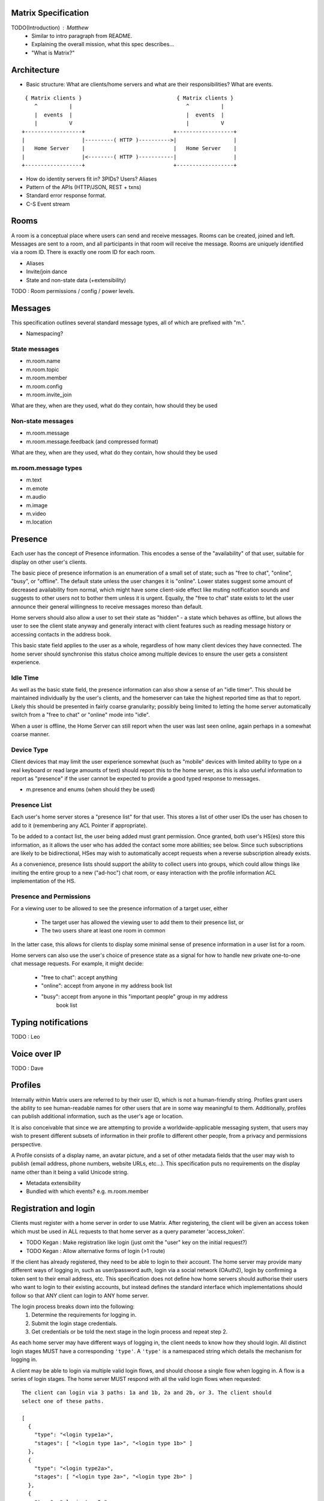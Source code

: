 Matrix Specification
====================

TODO(Introduction) : Matthew
 - Similar to intro paragraph from README.
 - Explaining the overall mission, what this spec describes...
 - "What is Matrix?"

Architecture
============

- Basic structure: What are clients/home servers and what are their 
  responsibilities? What are events.

::

        { Matrix clients }                              { Matrix clients }
           ^          |                                    ^          |
           |  events  |                                    |  events  |
           |          V                                    |          V
       +------------------+                            +------------------+
       |                  |---------( HTTP )---------->|                  |
       |   Home Server    |                            |   Home Server    |
       |                  |<--------( HTTP )-----------|                  |
       +------------------+                            +------------------+
       
- How do identity servers fit in? 3PIDs? Users? Aliases
- Pattern of the APIs (HTTP/JSON, REST + txns)
- Standard error response format.
- C-S Event stream

Rooms
=====

A room is a conceptual place where users can send and receive messages. Rooms 
can be created, joined and left. Messages are sent to a room, and all 
participants in that room will receive the message. Rooms are uniquely 
identified via a room ID. There is exactly one room ID for each room.

- Aliases
- Invite/join dance
- State and non-state data (+extensibility)

TODO : Room permissions / config / power levels.

Messages
========

This specification outlines several standard message types, all of which are
prefixed with "m.".

- Namespacing?

State messages
--------------
- m.room.name
- m.room.topic
- m.room.member
- m.room.config
- m.room.invite_join

What are they, when are they used, what do they contain, how should they be used

Non-state messages
------------------
- m.room.message
- m.room.message.feedback (and compressed format)

What are they, when are they used, what do they contain, how should they be used

m.room.message types
--------------------
- m.text
- m.emote
- m.audio
- m.image
- m.video
- m.location


Presence
========

Each user has the concept of Presence information. This encodes a sense of the
"availability" of that user, suitable for display on other user's clients.

The basic piece of presence information is an enumeration of a small set of
state; such as "free to chat", "online", "busy", or "offline". The default state
unless the user changes it is "online". Lower states suggest some amount of
decreased availability from normal, which might have some client-side effect
like muting notification sounds and suggests to other users not to bother them
unless it is urgent. Equally, the "free to chat" state exists to let the user
announce their general willingness to receive messages moreso than default.

Home servers should also allow a user to set their state as "hidden" - a state
which behaves as offline, but allows the user to see the client state anyway and
generally interact with client features such as reading message history or
accessing contacts in the address book.

This basic state field applies to the user as a whole, regardless of how many
client devices they have connected. The home server should synchronise this
status choice among multiple devices to ensure the user gets a consistent
experience.

Idle Time
---------
As well as the basic state field, the presence information can also show a sense
of an "idle timer". This should be maintained individually by the user's
clients, and the homeserver can take the highest reported time as that to
report. Likely this should be presented in fairly coarse granularity; possibly
being limited to letting the home server automatically switch from a "free to
chat" or "online" mode into "idle".

When a user is offline, the Home Server can still report when the user was last
seen online, again perhaps in a somewhat coarse manner.

Device Type
-----------
Client devices that may limit the user experience somewhat (such as "mobile"
devices with limited ability to type on a real keyboard or read large amounts of
text) should report this to the home server, as this is also useful information
to report as "presence" if the user cannot be expected to provide a good typed
response to messages.

- m.presence and enums (when should they be used)

Presence List
-------------
Each user's home server stores a "presence list" for that user. This stores a
list of other user IDs the user has chosen to add to it (remembering any ACL
Pointer if appropriate).

To be added to a contact list, the user being added must grant permission. Once
granted, both user's HS(es) store this information, as it allows the user who
has added the contact some more abilities; see below. Since such subscriptions
are likely to be bidirectional, HSes may wish to automatically accept requests
when a reverse subscription already exists.

As a convenience, presence lists should support the ability to collect users
into groups, which could allow things like inviting the entire group to a new
("ad-hoc") chat room, or easy interaction with the profile information ACL
implementation of the HS.

Presence and Permissions
------------------------
For a viewing user to be allowed to see the presence information of a target
user, either

 * The target user has allowed the viewing user to add them to their presence
   list, or

 * The two users share at least one room in common

In the latter case, this allows for clients to display some minimal sense of
presence information in a user list for a room.

Home servers can also use the user's choice of presence state as a signal for
how to handle new private one-to-one chat message requests. For example, it
might decide:

 - "free to chat": accept anything
 - "online": accept from anyone in my address book list
 - "busy": accept from anyone in this "important people" group in my address
    book list

Typing notifications
====================

TODO : Leo

Voice over IP
=============

TODO : Dave

Profiles
========

Internally within Matrix users are referred to by their user ID, which is not a
human-friendly string. Profiles grant users the ability to see human-readable 
names for other users that are in some way meaningful to them. Additionally, 
profiles can publish additional information, such as the user's age or location.

It is also conceivable that since we are attempting to provide a
worldwide-applicable messaging system, that users may wish to present different
subsets of information in their profile to different other people, from a
privacy and permissions perspective.

A Profile consists of a display name, an avatar picture, and a set of other 
metadata fields that the user may wish to publish (email address, phone
numbers, website URLs, etc...). This specification puts no requirements on the 
display name other than it being a valid Unicode string.

- Metadata extensibility
- Bundled with which events? e.g. m.room.member

Registration and login
======================

Clients must register with a home server in order to use Matrix. After 
registering, the client will be given an access token which must be used in ALL
requests to that home server as a query parameter 'access_token'.

- TODO Kegan : Make registration like login (just omit the "user" key on the 
  initial request?)
- TODO Kegan : Allow alternative forms of login (>1 route)

If the client has already registered, they need to be able to login to their
account. The home server may provide many different ways of logging in, such
as user/password auth, login via a social network (OAuth2), login by confirming 
a token sent to their email address, etc. This specification does not define how
home servers should authorise their users who want to login to their existing 
accounts, but instead defines the standard interface which implementations 
should follow so that ANY client can login to ANY home server.

The login process breaks down into the following:
  1. Determine the requirements for logging in.
  2. Submit the login stage credentials.
  3. Get credentials or be told the next stage in the login process and repeat 
     step 2.
     
As each home server may have different ways of logging in, the client needs to know how
they should login. All distinct login stages MUST have a corresponding ``'type'``.
A ``'type'`` is a namespaced string which details the mechanism for logging in.

A client may be able to login via multiple valid login flows, and should choose a single
flow when logging in. A flow is a series of login stages. The home server MUST respond 
with all the valid login flows when requested::

  The client can login via 3 paths: 1a and 1b, 2a and 2b, or 3. The client should
  select one of these paths.
  
  [
    {
      "type": "<login type1a>",
      "stages": [ "<login type 1a>", "<login type 1b>" ]
    },
    {
      "type": "<login type2a>",
      "stages": [ "<login type 2a>", "<login type 2b>" ]
    },
    {
      "type": "<login type3>"
    }
  ]

After the login is completed, the client's fully-qualified user ID and a new access 
token MUST be returned::

  {
    "user_id": "@user:matrix.org",
    "access_token": "abcdef0123456789"
  }

The ``user_id`` key is particularly useful if the home server wishes to support 
localpart entry of usernames (e.g. "user" rather than "@user:matrix.org"), as the
client may not be able to determine its ``user_id`` in this case.

If a login has multiple requests, the home server may wish to create a session. If
a home server responds with a 'session' key to a request, clients MUST submit it in 
subsequent requests until the login is completed::

  {
    "session": "<session id>"
  }

This specification defines the following login types:
 - m.login.password
 - m.login.oauth2
 - m.login.email.code
 - m.login.email.url


Password-based
--------------
Type: 
  "m.login.password"
Description:
  Login is supported via a username and password.

To respond to this type, reply with::

  {
    "type": "m.login.password",
    "user": "<user_id or user localpart>",
    "password": "<password>"
  }

The home server MUST respond with either new credentials, the next stage of the login
process, or a standard error response.

OAuth2-based
------------
Type: 
  "m.login.oauth2"
Description:
  Login is supported via OAuth2 URLs. This login consists of multiple requests.

To respond to this type, reply with::

  {
    "type": "m.login.oauth2",
    "user": "<user_id or user localpart>"
  }

The server MUST respond with::

  {
    "uri": <Authorization Request URI OR service selection URI>
  }

The home server acts as a 'confidential' client for the purposes of OAuth2.
If the uri is a ``sevice selection URI``, it MUST point to a webpage which prompts the 
user to choose which service to authorize with. On selection of a service, this
MUST link through to an ``Authorization Request URI``. If there is only 1 service which the
home server accepts when logging in, this indirection can be skipped and the
"uri" key can be the ``Authorization Request URI``. 

The client then visits the ``Authorization Request URI``, which then shows the OAuth2 
Allow/Deny prompt. Hitting 'Allow' returns the ``redirect URI`` with the auth code. 
Home servers can choose any path for the ``redirect URI``. The client should visit 
the ``redirect URI``, which will then finish the OAuth2 login process, granting the 
home server an access token for the chosen service. When the home server gets 
this access token, it verifies that the cilent has authorised with the 3rd party, and 
can now complete the login. The OAuth2 ``redirect URI`` (with auth code) MUST respond 
with either new credentials, the next stage of the login process, or a standard error 
response.
    
For example, if a home server accepts OAuth2 from Google, it would return the 
Authorization Request URI for Google::

  {
    "uri": "https://accounts.google.com/o/oauth2/auth?response_type=code&
    client_id=CLIENT_ID&redirect_uri=REDIRECT_URI&scope=photos"
  }

The client then visits this URI and authorizes the home server. The client then
visits the REDIRECT_URI with the auth code= query parameter which returns::

  {
    "user_id": "@user:matrix.org",
    "access_token": "0123456789abcdef"
  }

Email-based (code)
------------------
Type: 
  "m.login.email.code"
Description:
  Login is supported by typing in a code which is sent in an email. This login 
  consists of multiple requests.

To respond to this type, reply with::

  {
    "type": "m.login.email.code",
    "user": "<user_id or user localpart>",
    "email": "<email address>"
  }

After validating the email address, the home server MUST send an email containing
an authentication code and return::

  {
    "type": "m.login.email.code",
    "session": "<session id>"
  }

The second request in this login stage involves sending this authentication code::

  {
    "type": "m.login.email.code",
    "session": "<session id>",
    "code": "<code in email sent>"
  }

The home server MUST respond to this with either new credentials, the next stage of 
the login process, or a standard error response.

Email-based (url)
-----------------
Type: 
  "m.login.email.url"
Description:
  Login is supported by clicking on a URL in an email. This login consists of 
  multiple requests.

To respond to this type, reply with::

  {
    "type": "m.login.email.url",
    "user": "<user_id or user localpart>",
    "email": "<email address>"
  }

After validating the email address, the home server MUST send an email containing
an authentication URL and return::

  {
    "type": "m.login.email.url",
    "session": "<session id>"
  }

The email contains a URL which must be clicked. After it has been clicked, the
client should perform another request::

  {
    "type": "m.login.email.url",
    "session": "<session id>"
  }

The home server MUST respond to this with either new credentials, the next stage of 
the login process, or a standard error response. 

A common client implementation will be to periodically poll until the link is clicked.
If the link has not been visited yet, a standard error response with an errcode of 
``M_LOGIN_EMAIL_URL_NOT_YET`` should be returned.


N-Factor Authentication
-----------------------
Multiple login stages can be combined to create N-factor authentication during login.

This can be achieved by responding with the ``'next'`` login type on completion of a 
previous login stage::

  {
    "next": "<next login type>"
  }

If a home server implements N-factor authentication, it MUST respond with all 
``'stages'`` when initially queried for their login requirements::

  {
    "type": "<1st login type>",
    "stages": [ <1st login type>, <2nd login type>, ... , <Nth login type> ]
  }

This can be represented conceptually as::

   _______________________
  |    Login Stage 1      |
  | type: "<login type1>" |
  |  ___________________  |
  | |_Request_1_________| | <-- Returns "session" key which is used throughout.
  |  ___________________  |     
  | |_Request_2_________| | <-- Returns a "next" value of "login type2"
  |_______________________|
            |
            |
   _________V_____________
  |    Login Stage 2      |
  | type: "<login type2>" |
  |  ___________________  |
  | |_Request_1_________| |
  |  ___________________  |
  | |_Request_2_________| |
  |  ___________________  |
  | |_Request_3_________| | <-- Returns a "next" value of "login type3"
  |_______________________|
            |
            |
   _________V_____________
  |    Login Stage 3      |
  | type: "<login type3>" |
  |  ___________________  |
  | |_Request_1_________| | <-- Returns user credentials
  |_______________________|

Fallback
--------
Clients cannot be expected to be able to know how to process every single
login type. If a client determines it does not know how to handle a given
login type, it should request a login fallback page::

  GET matrix/client/api/v1/login/fallback

This MUST return an HTML page which can perform the entire login process.

Identity
========

TODO : Dave
- 3PIDs and identity server, functions

Federation
==========

Federation is the term used to describe how to communicate between Matrix home 
servers. Federation is a mechanism by which two home servers can exchange
Matrix event messages, both as a real-time push of current events, and as a
historic fetching mechanism to synchronise past history for clients to view. It
uses HTTP connections between each pair of servers involved as the underlying
transport. Messages are exchanged between servers in real-time by active pushing
from each server's HTTP client into the server of the other. Queries to fetch
historic data for the purpose of back-filling scrollback buffers and the like
can also be performed.

There are three main kinds of communication that occur between home servers:

 * Queries
   These are single request/response interactions between a given pair of
   servers, initiated by one side sending an HTTP request to obtain some
   information, and responded by the other. They are not persisted and contain
   no long-term significant history. They simply request a snapshot state at the
   instant the query is made.

 * EDUs - Ephemeral Data Units
   These are notifications of events that are pushed from one home server to
   another. They are not persisted and contain no long-term significant history,
   nor does the receiving home server have to reply to them.

 * PDUs - Persisted Data Units
   These are notifications of events that are broadcast from one home server to
   any others that are interested in the same "context" (namely, a Room ID).
   They are persisted to long-term storage and form the record of history for
   that context.

Where Queries are presented directly across the HTTP connection as GET requests
to specific URLs, EDUs and PDUs are further wrapped in an envelope called a
Transaction, which is transferred from the origin to the destination home server
using a PUT request.


Transactions and EDUs/PDUs
--------------------------
The transfer of EDUs and PDUs between home servers is performed by an exchange
of Transaction messages, which are encoded as JSON objects with a dict as the
top-level element, passed over an HTTP PUT request. A Transaction is meaningful
only to the pair of home servers that exchanged it; they are not globally-
meaningful.

Each transaction has an opaque ID and timestamp (UNIX epoch time in
milliseconds) generated by its origin server, an origin and destination server
name, a list of "previous IDs", and a list of PDUs - the actual message payload
that the Transaction carries.

 {"transaction_id":"916d630ea616342b42e98a3be0b74113",
  "ts":1404835423000,
  "origin":"red",
  "destination":"blue",
  "prev_ids":["e1da392e61898be4d2009b9fecce5325"],
  "pdus":[...],
  "edus":[...]}

The "previous IDs" field will contain a list of previous transaction IDs that
the origin server has sent to this destination. Its purpose is to act as a
sequence checking mechanism - the destination server can check whether it has
successfully received that Transaction, or ask for a retransmission if not.

The "pdus" field of a transaction is a list, containing zero or more PDUs.[*]
Each PDU is itself a dict containing a number of keys, the exact details of
which will vary depending on the type of PDU. Similarly, the "edus" field is
another list containing the EDUs. This key may be entirely absent if there are
no EDUs to transfer.

(* Normally the PDU list will be non-empty, but the server should cope with
receiving an "empty" transaction, as this is useful for informing peers of other
transaction IDs they should be aware of. This effectively acts as a push
mechanism to encourage peers to continue to replicate content.)

All PDUs have an ID, a context, a declaration of their type, a list of other PDU
IDs that have been seen recently on that context (regardless of which origin
sent them), and a nested content field containing the actual event content.

[[TODO(paul): Update this structure so that 'pdu_id' is a two-element
[origin,ref] pair like the prev_pdus are]]

 {"pdu_id":"a4ecee13e2accdadf56c1025af232176",
  "context":"#example.green",
  "origin":"green",
  "ts":1404838188000,
  "pdu_type":"m.text",
  "prev_pdus":[["blue","99d16afbc857975916f1d73e49e52b65"]],
  "content":...
  "is_state":false}

In contrast to the transaction layer, it is important to note that the prev_pdus
field of a PDU refers to PDUs that any origin server has sent, rather than
previous IDs that this origin has sent. This list may refer to other PDUs sent
by the same origin as the current one, or other origins.

Because of the distributed nature of participants in a Matrix conversation, it
is impossible to establish a globally-consistent total ordering on the events.
However, by annotating each outbound PDU at its origin with IDs of other PDUs it
has received, a partial ordering can be constructed allowing causallity
relationships to be preserved. A client can then display these messages to the
end-user in some order consistent with their content and ensure that no message
that is semantically in reply of an earlier one is ever displayed before it.

PDUs fall into two main categories: those that deliver Events, and those that
synchronise State. For PDUs that relate to State synchronisation, additional
keys exist to support this:

 {...,
  "is_state":true,
  "state_key":TODO
  "power_level":TODO
  "prev_state_id":TODO
  "prev_state_origin":TODO}

[[TODO(paul): At this point we should probably have a long description of how
State management works, with descriptions of clobbering rules, power levels, etc
etc... But some of that detail is rather up-in-the-air, on the whiteboard, and
so on. This part needs refining. And writing in its own document as the details
relate to the server/system as a whole, not specifically to server-server
federation.]]

EDUs, by comparison to PDUs, do not have an ID, a context, or a list of
"previous" IDs. The only mandatory fields for these are the type, origin and
destination home server names, and the actual nested content.

 {"edu_type":"m.presence",
  "origin":"blue",
  "destination":"orange",
  "content":...}

Backfilling
-----------
- What it is, when is it used, how is it done

SRV Records
-----------
- Why it is needed

Security
========
- rate limiting
- crypto (s-s auth)
- E2E
- Lawful intercept + Key Escrow

TODO Mark

Policy Servers
==============
TODO

Content repository
==================
- thumbnail paths

Address book repository
=======================
- format


Glossary
========
- domain specific words/acronyms with definitions

User ID:
  An opaque ID which identifies an end-user, which consists of some opaque 
  localpart combined with the domain name of their home server. 
